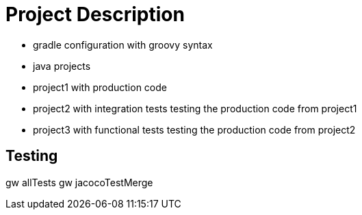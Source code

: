 = Project Description

* gradle configuration with groovy syntax
* java projects
* project1 with production code
* project2 with integration tests testing the production code from project1
* project3 with functional tests testing the production code from project2

== Testing

gw allTests
gw jacocoTestMerge

